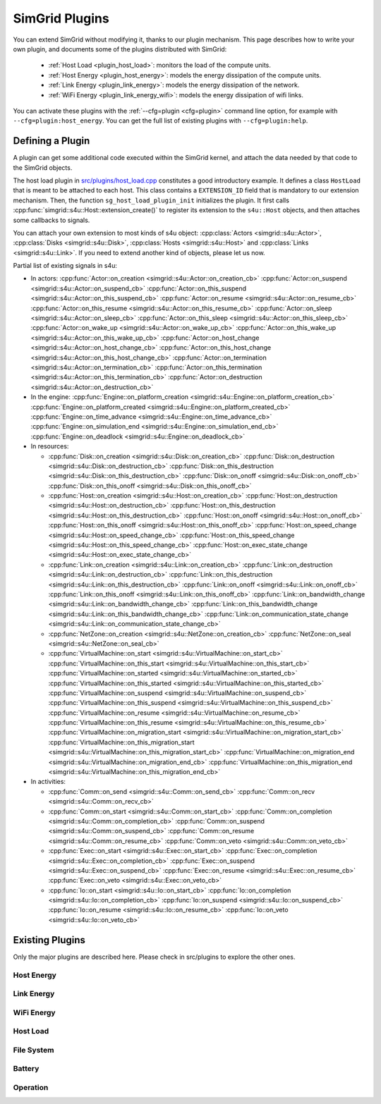 .. _plugins:

SimGrid Plugins
###############

.. raw:: html

   <object id="TOC" data="graphical-toc.svg" type="image/svg+xml"></object>
   <script>
   window.onload=function() { // Wait for the SVG to be loaded before changing it
     var elem=document.querySelector("#TOC").contentDocument.getElementById("PluginsBox")
     elem.style="opacity:0.93999999;fill:#ff0000;fill-opacity:0.1;stroke:#000000;stroke-width:0.35277778;stroke-linecap:round;stroke-linejoin:round;stroke-miterlimit:4;stroke-dasharray:none;stroke-dashoffset:0;stroke-opacity:1";
   }
   </script>
   <br>
   <br>

You can extend SimGrid without modifying it, thanks to our plugin
mechanism. This page describes how to write your own plugin, and
documents some of the plugins distributed with SimGrid:

  - :ref:`Host Load <plugin_host_load>`: monitors the load of the compute units.
  - :ref:`Host Energy <plugin_host_energy>`: models the energy dissipation of the compute units.
  - :ref:`Link Energy <plugin_link_energy>`: models the energy dissipation of the network.
  - :ref:`WiFi Energy <plugin_link_energy_wifi>`: models the energy dissipation of wifi links.

You can activate these plugins with the :ref:`--cfg=plugin <cfg=plugin>` command
line option, for example with ``--cfg=plugin:host_energy``. You can get the full
list of existing plugins with ``--cfg=plugin:help``.

Defining a Plugin
*****************

A plugin can get some additional code executed within the SimGrid
kernel, and attach the data needed by that code to the SimGrid
objects.

The host load plugin in
`src/plugins/host_load.cpp <https://framagit.org/simgrid/simgrid/tree/master/src/plugins/host_load.cpp>`_
constitutes a good introductory example. It defines a class
``HostLoad`` that is meant to be attached to each host. This class
contains a ``EXTENSION_ID`` field that is mandatory to our extension
mechanism. Then, the function ``sg_host_load_plugin_init``
initializes the plugin. It first calls
:cpp:func:`simgrid::s4u::Host::extension_create()` to register its
extension to the ``s4u::Host`` objects, and then attaches some
callbacks to signals.

You can attach your own extension to most kinds of s4u object:
:cpp:class:`Actors <simgrid::s4u::Actor>`,
:cpp:class:`Disks <simgrid::s4u::Disk>`,
:cpp:class:`Hosts <simgrid::s4u::Host>` and
:cpp:class:`Links <simgrid::s4u::Link>`. If you need to extend another
kind of objects, please let us now.

.. cpp:class:: template<class R, class... P> simgrid::xbt::signal<R(P...)>

  A signal/slot mechanism, where you can attach callbacks to a given signal, and then fire the signal.

  The template parameter is the function signature of the signal (the return value currently ignored).

.. cpp:function::: template<class R, class... P, class U>  unsigned int simgrid::xbt::signal<R(P...)>::connect(U slot)

  Add a new callback to this signal.

.. cpp:function:: template<class R, class... P> simgrid::xbt::signal<R(P...)>::operator()(P... args)

  Fire that signal, invoking all callbacks.

Partial list of existing signals in s4u:

- In actors:
  :cpp:func:`Actor::on_creation <simgrid::s4u::Actor::on_creation_cb>`
  :cpp:func:`Actor::on_suspend <simgrid::s4u::Actor::on_suspend_cb>`
  :cpp:func:`Actor::on_this_suspend <simgrid::s4u::Actor::on_this_suspend_cb>`
  :cpp:func:`Actor::on_resume <simgrid::s4u::Actor::on_resume_cb>`
  :cpp:func:`Actor::on_this_resume <simgrid::s4u::Actor::on_this_resume_cb>`
  :cpp:func:`Actor::on_sleep <simgrid::s4u::Actor::on_sleep_cb>`
  :cpp:func:`Actor::on_this_sleep <simgrid::s4u::Actor::on_this_sleep_cb>`
  :cpp:func:`Actor::on_wake_up <simgrid::s4u::Actor::on_wake_up_cb>`
  :cpp:func:`Actor::on_this_wake_up <simgrid::s4u::Actor::on_this_wake_up_cb>`
  :cpp:func:`Actor::on_host_change <simgrid::s4u::Actor::on_host_change_cb>`
  :cpp:func:`Actor::on_this_host_change <simgrid::s4u::Actor::on_this_host_change_cb>`
  :cpp:func:`Actor::on_termination <simgrid::s4u::Actor::on_termination_cb>`
  :cpp:func:`Actor::on_this_termination <simgrid::s4u::Actor::on_this_termination_cb>`
  :cpp:func:`Actor::on_destruction <simgrid::s4u::Actor::on_destruction_cb>`
- In the engine:
  :cpp:func:`Engine::on_platform_creation <simgrid::s4u::Engine::on_platform_creation_cb>`
  :cpp:func:`Engine::on_platform_created <simgrid::s4u::Engine::on_platform_created_cb>`
  :cpp:func:`Engine::on_time_advance <simgrid::s4u::Engine::on_time_advance_cb>`
  :cpp:func:`Engine::on_simulation_end <simgrid::s4u::Engine::on_simulation_end_cb>`
  :cpp:func:`Engine::on_deadlock <simgrid::s4u::Engine::on_deadlock_cb>`

- In resources:

  - :cpp:func:`Disk::on_creation <simgrid::s4u::Disk::on_creation_cb>`
    :cpp:func:`Disk::on_destruction <simgrid::s4u::Disk::on_destruction_cb>`
    :cpp:func:`Disk::on_this_destruction <simgrid::s4u::Disk::on_this_destruction_cb>`
    :cpp:func:`Disk::on_onoff <simgrid::s4u::Disk::on_onoff_cb>`
    :cpp:func:`Disk::on_this_onoff <simgrid::s4u::Disk::on_this_onoff_cb>`
  - :cpp:func:`Host::on_creation <simgrid::s4u::Host::on_creation_cb>`
    :cpp:func:`Host::on_destruction <simgrid::s4u::Host::on_destruction_cb>`
    :cpp:func:`Host::on_this_destruction <simgrid::s4u::Host::on_this_destruction_cb>`
    :cpp:func:`Host::on_onoff <simgrid::s4u::Host::on_onoff_cb>`
    :cpp:func:`Host::on_this_onoff <simgrid::s4u::Host::on_this_onoff_cb>`
    :cpp:func:`Host::on_speed_change <simgrid::s4u::Host::on_speed_change_cb>`
    :cpp:func:`Host::on_this_speed_change <simgrid::s4u::Host::on_this_speed_change_cb>`
    :cpp:func:`Host::on_exec_state_change <simgrid::s4u::Host::on_exec_state_change_cb>`
  - :cpp:func:`Link::on_creation <simgrid::s4u::Link::on_creation_cb>`
    :cpp:func:`Link::on_destruction <simgrid::s4u::Link::on_destruction_cb>`
    :cpp:func:`Link::on_this_destruction <simgrid::s4u::Link::on_this_destruction_cb>`
    :cpp:func:`Link::on_onoff <simgrid::s4u::Link::on_onoff_cb>`
    :cpp:func:`Link::on_this_onoff <simgrid::s4u::Link::on_this_onoff_cb>`
    :cpp:func:`Link::on_bandwidth_change <simgrid::s4u::Link::on_bandwidth_change_cb>`
    :cpp:func:`Link::on_this_bandwidth_change <simgrid::s4u::Link::on_this_bandwidth_change_cb>`
    :cpp:func:`Link::on_communication_state_change <simgrid::s4u::Link::on_communication_state_change_cb>`

  - :cpp:func:`NetZone::on_creation <simgrid::s4u::NetZone::on_creation_cb>`
    :cpp:func:`NetZone::on_seal <simgrid::s4u::NetZone::on_seal_cb>`
  - :cpp:func:`VirtualMachine::on_start <simgrid::s4u::VirtualMachine::on_start_cb>`
    :cpp:func:`VirtualMachine::on_this_start <simgrid::s4u::VirtualMachine::on_this_start_cb>`
    :cpp:func:`VirtualMachine::on_started <simgrid::s4u::VirtualMachine::on_started_cb>`
    :cpp:func:`VirtualMachine::on_this_started <simgrid::s4u::VirtualMachine::on_this_started_cb>`
    :cpp:func:`VirtualMachine::on_suspend <simgrid::s4u::VirtualMachine::on_suspend_cb>`
    :cpp:func:`VirtualMachine::on_this_suspend <simgrid::s4u::VirtualMachine::on_this_suspend_cb>`
    :cpp:func:`VirtualMachine::on_resume <simgrid::s4u::VirtualMachine::on_resume_cb>`
    :cpp:func:`VirtualMachine::on_this_resume <simgrid::s4u::VirtualMachine::on_this_resume_cb>`
    :cpp:func:`VirtualMachine::on_migration_start <simgrid::s4u::VirtualMachine::on_migration_start_cb>`
    :cpp:func:`VirtualMachine::on_this_migration_start <simgrid::s4u::VirtualMachine::on_this_migration_start_cb>`
    :cpp:func:`VirtualMachine::on_migration_end <simgrid::s4u::VirtualMachine::on_migration_end_cb>`
    :cpp:func:`VirtualMachine::on_this_migration_end <simgrid::s4u::VirtualMachine::on_this_migration_end_cb>`

- In activities:

  - :cpp:func:`Comm::on_send <simgrid::s4u::Comm::on_send_cb>`
    :cpp:func:`Comm::on_recv <simgrid::s4u::Comm::on_recv_cb>`
  - :cpp:func:`Comm::on_start <simgrid::s4u::Comm::on_start_cb>`
    :cpp:func:`Comm::on_completion <simgrid::s4u::Comm::on_completion_cb>`
    :cpp:func:`Comm::on_suspend <simgrid::s4u::Comm::on_suspend_cb>`
    :cpp:func:`Comm::on_resume <simgrid::s4u::Comm::on_resume_cb>`
    :cpp:func:`Comm::on_veto <simgrid::s4u::Comm::on_veto_cb>`
  - :cpp:func:`Exec::on_start <simgrid::s4u::Exec::on_start_cb>`
    :cpp:func:`Exec::on_completion <simgrid::s4u::Exec::on_completion_cb>`
    :cpp:func:`Exec::on_suspend <simgrid::s4u::Exec::on_suspend_cb>`
    :cpp:func:`Exec::on_resume <simgrid::s4u::Exec::on_resume_cb>`
    :cpp:func:`Exec::on_veto <simgrid::s4u::Exec::on_veto_cb>`
  - :cpp:func:`Io::on_start <simgrid::s4u::Io::on_start_cb>`
    :cpp:func:`Io::on_completion <simgrid::s4u::Io::on_completion_cb>`
    :cpp:func:`Io::on_suspend <simgrid::s4u::Io::on_suspend_cb>`
    :cpp:func:`Io::on_resume <simgrid::s4u::Io::on_resume_cb>`
    :cpp:func:`Io::on_veto <simgrid::s4u::Io::on_veto_cb>`

Existing Plugins
****************

Only the major plugins are described here. Please check in src/plugins
to explore the other ones.

.. _plugin_host_energy:

Host Energy
===========

.. doxygengroup:: plugin_host_energy



.. _plugin_link_energy:

Link Energy
===========

.. doxygengroup:: plugin_link_energy

.. _plugin_link_energy_wifi:

WiFi Energy
===========

.. doxygengroup:: plugin_link_energy_wifi



.. _plugin_host_load:

Host Load
=========

.. doxygengroup:: plugin_host_load



.. _plugin_filesystem:

File System
===========

.. doxygengroup:: plugin_filesystem

.. _plugin_battery:

Battery
===========

.. doxygengroup:: plugin_battery

.. _plugin_operation:

Operation
===========

.. doxygengroup:: plugin_operation

..  LocalWords:  SimGrid
